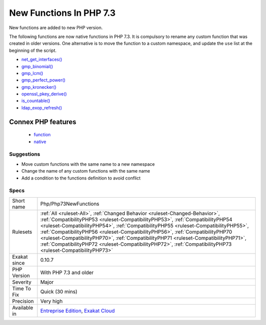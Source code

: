 .. _php-php73newfunctions:

.. _new-functions-in-php-7.3:

New Functions In PHP 7.3
++++++++++++++++++++++++

.. meta::
	:description:
		New Functions In PHP 7.3: New functions are added to new PHP version.
	:twitter:card: summary_large_image
	:twitter:site: @exakat
	:twitter:title: New Functions In PHP 7.3
	:twitter:description: New Functions In PHP 7.3: New functions are added to new PHP version
	:twitter:creator: @exakat
	:twitter:image:src: https://www.exakat.io/wp-content/uploads/2020/06/logo-exakat.png
	:og:image: https://www.exakat.io/wp-content/uploads/2020/06/logo-exakat.png
	:og:title: New Functions In PHP 7.3
	:og:type: article
	:og:description: New functions are added to new PHP version
	:og:url: https://php-tips.readthedocs.io/en/latest/tips/Php/Php73NewFunctions.html
	:og:locale: en
New functions are added to new PHP version.

The following functions are now native functions in PHP 7.3. It is compulsory to rename any custom function that was created in older versions. One alternative is to move the function to a custom namespace, and update the ``use`` list at the beginning of the script. 

* `net_get_interfaces() <https://www.php.net/net_get_interfaces>`_
* `gmp_binomial() <https://www.php.net/gmp_binomial>`_
* `gmp_lcm() <https://www.php.net/gmp_lcm>`_
* `gmp_perfect_power() <https://www.php.net/gmp_perfect_power>`_
* `gmp_kronecker() <https://www.php.net/gmp_kronecker>`_
* `openssl_pkey_derive() <https://www.php.net/openssl_pkey_derive>`_
* `is_countable() <https://www.php.net/is_countable>`_
* `ldap_exop_refresh() <https://www.php.net/ldap_exop_refresh>`_
Connex PHP features
-------------------

  + `function <https://php-dictionary.readthedocs.io/en/latest/dictionary/function.ini.html>`_
  + `native <https://php-dictionary.readthedocs.io/en/latest/dictionary/native.ini.html>`_


Suggestions
___________

* Move custom functions with the same name to a new namespace
* Change the name of any custom functions with the same name
* Add a condition to the functions definition to avoid conflict




Specs
_____

+--------------+----------------------------------------------------------------------------------------------------------------------------------------------------------------------------------------------------------------------------------------------------------------------------------------------------------------------------------------------------------------------------------------------------------------------------------------------------------------------------------------------------------------------------------------------+
| Short name   | Php/Php73NewFunctions                                                                                                                                                                                                                                                                                                                                                                                                                                                                                                                        |
+--------------+----------------------------------------------------------------------------------------------------------------------------------------------------------------------------------------------------------------------------------------------------------------------------------------------------------------------------------------------------------------------------------------------------------------------------------------------------------------------------------------------------------------------------------------------+
| Rulesets     | :ref:`All <ruleset-All>`, :ref:`Changed Behavior <ruleset-Changed-Behavior>`, :ref:`CompatibilityPHP53 <ruleset-CompatibilityPHP53>`, :ref:`CompatibilityPHP54 <ruleset-CompatibilityPHP54>`, :ref:`CompatibilityPHP55 <ruleset-CompatibilityPHP55>`, :ref:`CompatibilityPHP56 <ruleset-CompatibilityPHP56>`, :ref:`CompatibilityPHP70 <ruleset-CompatibilityPHP70>`, :ref:`CompatibilityPHP71 <ruleset-CompatibilityPHP71>`, :ref:`CompatibilityPHP72 <ruleset-CompatibilityPHP72>`, :ref:`CompatibilityPHP73 <ruleset-CompatibilityPHP73>` |
+--------------+----------------------------------------------------------------------------------------------------------------------------------------------------------------------------------------------------------------------------------------------------------------------------------------------------------------------------------------------------------------------------------------------------------------------------------------------------------------------------------------------------------------------------------------------+
| Exakat since | 0.10.7                                                                                                                                                                                                                                                                                                                                                                                                                                                                                                                                       |
+--------------+----------------------------------------------------------------------------------------------------------------------------------------------------------------------------------------------------------------------------------------------------------------------------------------------------------------------------------------------------------------------------------------------------------------------------------------------------------------------------------------------------------------------------------------------+
| PHP Version  | With PHP 7.3 and older                                                                                                                                                                                                                                                                                                                                                                                                                                                                                                                       |
+--------------+----------------------------------------------------------------------------------------------------------------------------------------------------------------------------------------------------------------------------------------------------------------------------------------------------------------------------------------------------------------------------------------------------------------------------------------------------------------------------------------------------------------------------------------------+
| Severity     | Major                                                                                                                                                                                                                                                                                                                                                                                                                                                                                                                                        |
+--------------+----------------------------------------------------------------------------------------------------------------------------------------------------------------------------------------------------------------------------------------------------------------------------------------------------------------------------------------------------------------------------------------------------------------------------------------------------------------------------------------------------------------------------------------------+
| Time To Fix  | Quick (30 mins)                                                                                                                                                                                                                                                                                                                                                                                                                                                                                                                              |
+--------------+----------------------------------------------------------------------------------------------------------------------------------------------------------------------------------------------------------------------------------------------------------------------------------------------------------------------------------------------------------------------------------------------------------------------------------------------------------------------------------------------------------------------------------------------+
| Precision    | Very high                                                                                                                                                                                                                                                                                                                                                                                                                                                                                                                                    |
+--------------+----------------------------------------------------------------------------------------------------------------------------------------------------------------------------------------------------------------------------------------------------------------------------------------------------------------------------------------------------------------------------------------------------------------------------------------------------------------------------------------------------------------------------------------------+
| Available in | `Entreprise Edition <https://www.exakat.io/entreprise-edition>`_, `Exakat Cloud <https://www.exakat.io/exakat-cloud/>`_                                                                                                                                                                                                                                                                                                                                                                                                                      |
+--------------+----------------------------------------------------------------------------------------------------------------------------------------------------------------------------------------------------------------------------------------------------------------------------------------------------------------------------------------------------------------------------------------------------------------------------------------------------------------------------------------------------------------------------------------------+


